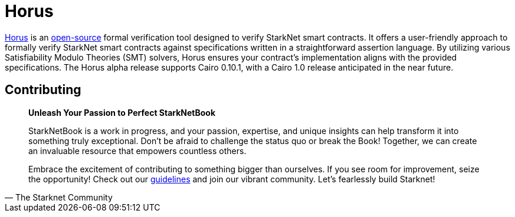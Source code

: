 [id="horus"]

= Horus

https://nethermind.io/horus/[Horus] is an https://github.com/NethermindEth/horus-checker[open-source] formal verification tool designed to verify StarkNet smart contracts. It offers a user-friendly approach to formally verify StarkNet smart contracts against specifications written in a straightforward assertion language. By utilizing various Satisfiability Modulo Theories (SMT) solvers, Horus ensures your contract's implementation aligns with the provided specifications. The Horus alpha release supports Cairo 0.10.1, with a Cairo 1.0 release anticipated in the near future.


== Contributing

[quote, The Starknet Community]
____
*Unleash Your Passion to Perfect StarkNetBook*

StarkNetBook is a work in progress, and your passion, expertise, and unique insights can help transform it into something truly exceptional. Don't be afraid to challenge the status quo or break the Book! Together, we can create an invaluable resource that empowers countless others.

Embrace the excitement of contributing to something bigger than ourselves. If you see room for improvement, seize the opportunity! Check out our https://github.com/starknet-edu/starknetbook/blob/main/CONTRIBUTING.adoc[guidelines] and join our vibrant community. Let's fearlessly build Starknet! 
____

